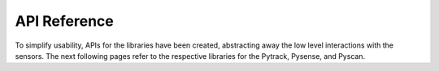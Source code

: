 API Reference
=============

To simplify usability, APIs for the libraries have been created,
abstracting away the low level interactions with the sensors. The next
following pages refer to the respective libraries for the Pytrack,
Pysense, and Pyscan.
